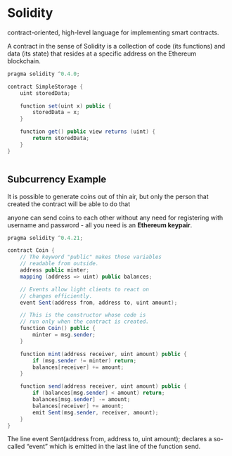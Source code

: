 * Solidity
contract-oriented, high-level language for implementing smart contracts.

A contract in the sense of Solidity is a collection of code (its functions) and data (its state) that resides at a specific address on the Ethereum blockchain.

#+BEGIN_SRC java
pragma solidity ^0.4.0;

contract SimpleStorage {
    uint storedData;

    function set(uint x) public {
        storedData = x;
    }

    function get() public view returns (uint) {
        return storedData;
    }
}


#+END_SRC


** Subcurrency Example
It is possible to generate coins out of thin air, but only the person that created the contract will be able to do that 

anyone can send coins to each other without any need for registering with username and password - all you need is an *Ethereum keypair*.

#+BEGIN_SRC java
pragma solidity ^0.4.21;

contract Coin {
    // The keyword "public" makes those variables
    // readable from outside.
    address public minter;
    mapping (address => uint) public balances;

    // Events allow light clients to react on
    // changes efficiently.
    event Sent(address from, address to, uint amount);

    // This is the constructor whose code is
    // run only when the contract is created.
    function Coin() public {
        minter = msg.sender;
    }

    function mint(address receiver, uint amount) public {
        if (msg.sender != minter) return;
        balances[receiver] += amount;
    }

    function send(address receiver, uint amount) public {
        if (balances[msg.sender] < amount) return;
        balances[msg.sender] -= amount;
        balances[receiver] += amount;
        emit Sent(msg.sender, receiver, amount);
    }
}
#+END_SRC


The line event Sent(address from, address to, uint amount); declares a so-called “event” which is emitted in the last line of the function send.
